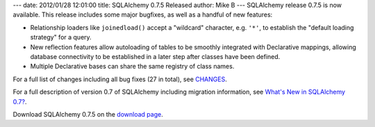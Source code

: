 ---
date: 2012/01/28 12:01:00
title: SQLAlchemy 0.7.5 Released
author: Mike B
---
SQLAlchemy release 0.7.5 is now available.   This release
includes some major bugfixes, as well as a handful of 
new features:

* Relationship loaders like ``joinedload()`` accept 
  a "wildcard" character, e.g. ``'*'``, to establish
  the "default loading strategy" for a query.
* New reflection features allow autoloading of tables
  to be smoothly integrated with Declarative
  mappings, allowing database connectivity to 
  be established in a later step after classes have
  been defined.
* Multiple Declarative bases can share the same
  registry of class names.

For a full list of changes including all
bug fixes (27 in total), see 
`CHANGES </changelog/CHANGES_0_7_5>`_.

For a full description of version 0.7 of SQLAlchemy including migration information,
see `What's New in SQLAlchemy 0.7? </trac/wiki/07Migration>`_.

Download SQLAlchemy 0.7.5 on the `download page </download.html>`_.


